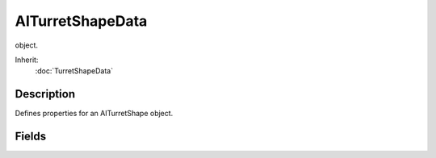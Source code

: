 AITurretShapeData
=================

object.

Inherit:
	:doc:`TurretShapeData`

Description
-----------

Defines properties for an AITurretShape object.


Fields
------


.. cpp:member:: float  AITurretShapeData::maxScanDistance

	Maximum distance to scan. When combined with maxScanHeading and maxScanPitch this forms a 3D scanning wedge used to initially locate a target.

.. cpp:member:: float  AITurretShapeData::maxScanHeading

	Maximum number of degrees to scan left and right.

.. cpp:member:: float  AITurretShapeData::maxScanPitch

	Maximum number of degrees to scan up and down.

.. cpp:member:: float  AITurretShapeData::maxWeaponRange

	Maximum distance that the weapon will fire upon a target.

.. cpp:member:: int  AITurretShapeData::scanTickFrequency

	How often should we perform a full scan when looking for a target. Expressed as the number of ticks between full scans, but no less than 1.

.. cpp:member:: int  AITurretShapeData::scanTickFrequencyVariance

	Random amount that should be added to the scan tick frequency each scan period. Expressed as the number of ticks to randomly add, but no less than zero.

.. cpp:member:: bool  AITurretShapeData::stateDirection [31]

	Direction of the animation to play in this state. True is forward, false is backward.

.. cpp:member:: bool  AITurretShapeData::stateFire [31]

	The first state with this set to true is the state entered by the client when it receives the 'fire' event.

.. cpp:member:: caseString  AITurretShapeData::stateName [31]

	Name of this state.

.. cpp:member:: bool  AITurretShapeData::stateScaleAnimation [31]

	If true, the timeScale of the stateSequence animation will be adjusted such that the sequence plays for stateTimeoutValue seconds.

.. cpp:member:: bool  AITurretShapeData::stateScan [31]

	Indicates the turret should perform a continuous scan looking for targets.

.. cpp:member:: caseString  AITurretShapeData::stateScript [31]

	Method to execute on entering this state. Scoped to AITurretShapeData .

.. cpp:member:: string  AITurretShapeData::stateSequence [31]

	Name of the sequence to play on entry to this state.

.. cpp:member:: float  AITurretShapeData::stateTimeoutValue [31]

	Time in seconds to wait before transitioning to stateTransitionOnTimeout.

.. cpp:member:: string  AITurretShapeData::stateTransitionOnActivated [31]

	Name of the state to transition to when the turret goes from deactivated to activated.

.. cpp:member:: string  AITurretShapeData::stateTransitionOnAtRest [31]

	Name of the state to transition to when the turret is at rest (static).

.. cpp:member:: string  AITurretShapeData::stateTransitionOnDeactivated [31]

	Name of the state to transition to when the turret goes from activated to deactivated.

.. cpp:member:: string  AITurretShapeData::stateTransitionOnNoTarget [31]

	Name of the state to transition to when the turret loses a target.

.. cpp:member:: string  AITurretShapeData::stateTransitionOnNotAtRest [31]

	Name of the state to transition to when the turret is not at rest (not static).

.. cpp:member:: string  AITurretShapeData::stateTransitionOnTarget [31]

	Name of the state to transition to when the turret gains a target.

.. cpp:member:: string  AITurretShapeData::stateTransitionOnTimeout [31]

	Name of the state to transition to when we have been in this state for stateTimeoutValue seconds.

.. cpp:member:: bool  AITurretShapeData::stateWaitForTimeout [31]

	If false, this state ignores stateTimeoutValue and transitions immediately if other transition conditions are met.

.. cpp:member:: float  AITurretShapeData::trackLostTargetTime

	How long after the turret has lost the target should it still track it. Expressed in seconds.

.. cpp:member:: float  AITurretShapeData::weaponLeadVelocity

	Velocity used to lead target. If value lt = 0, don't lead target.
